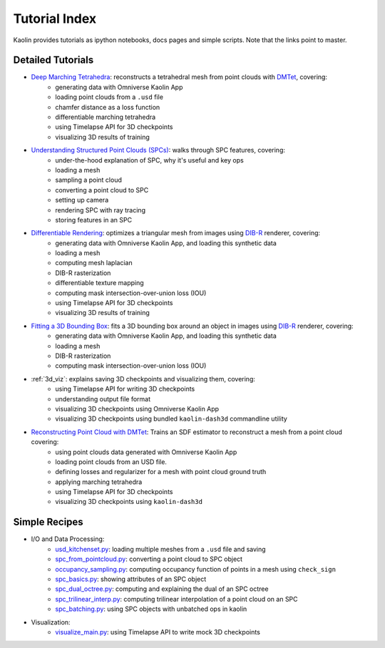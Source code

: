 .. _tutorial_index:

Tutorial Index
==============

Kaolin provides tutorials as ipython notebooks, docs pages and simple scripts. Note that the links
point to master.


Detailed Tutorials
------------------

* `Deep Marching Tetrahedra <https://github.com/NVIDIAGameWorks/kaolin/blob/master/examples/tutorial/dmtet_tutorial.ipynb>`_: reconstructs a tetrahedral mesh from point clouds with `DMTet <https://nv-tlabs.github.io/DMTet/>`_, covering:
    * generating data with Omniverse Kaolin App
    * loading point clouds from a ``.usd`` file
    * chamfer distance as a loss function
    * differentiable marching tetrahedra
    * using Timelapse API for 3D checkpoints
    * visualizing 3D results of training
* `Understanding Structured Point Clouds (SPCs) <https://github.com/NVIDIAGameWorks/kaolin/blob/master/examples/tutorial/understanding_spcs_tutorial.ipynb>`_: walks through SPC features, covering:
    * under-the-hood explanation of SPC, why it's useful and key ops
    * loading a mesh
    * sampling a point cloud
    * converting a point cloud to SPC
    * setting up camera
    * rendering SPC with ray tracing
    * storing features in an SPC
* `Differentiable Rendering <https://github.com/NVIDIAGameWorks/kaolin/blob/master/examples/tutorial/dibr_tutorial.ipynb>`_: optimizes a triangular mesh from images using `DIB-R <https://github.com/nv-tlabs/DIB-R-Single-Image-3D-Reconstruction>`_ renderer, covering:
    * generating data with Omniverse Kaolin App, and loading this synthetic data
    * loading a mesh
    * computing mesh laplacian
    * DIB-R rasterization
    * differentiable texture mapping
    * computing mask intersection-over-union loss (IOU)
    * using Timelapse API for 3D checkpoints
    * visualizing 3D results of training
* `Fitting a 3D Bounding Box <https://github.com/NVIDIAGameWorks/kaolin/blob/master/examples/tutorial/bbox_tutorial.ipynb>`_: fits a 3D bounding box around an object in images using `DIB-R <https://github.com/nv-tlabs/DIB-R-Single-Image-3D-Reconstruction>`_ renderer, covering:
    * generating data with Omniverse Kaolin App, and loading this synthetic data
    * loading a mesh
    * DIB-R rasterization
    * computing mask intersection-over-union loss (IOU)
* :ref:`3d_viz`: explains saving 3D checkpoints and visualizing them, covering:
    * using Timelapse API for writing 3D checkpoints
    * understanding output file format
    * visualizing 3D checkpoints using Omniverse Kaolin App
    * visualizing 3D checkpoints using bundled ``kaolin-dash3d`` commandline utility
* `Reconstructing Point Cloud with DMTet <https://github.com/NVIDIAGameWorks/kaolin/blob/master/examples/tutorial/dmtet_tutorial.ipynb>`_: Trains an SDF estimator to reconstruct a mesh from a point cloud covering:
    * using point clouds data generated with Omniverse Kaolin App
    * loading point clouds from an USD file.
    * defining losses and regularizer for a mesh with point cloud ground truth
    * applying marching tetrahedra
    * using Timelapse API for 3D checkpoints
    * visualizing 3D checkpoints using ``kaolin-dash3d``

Simple Recipes
--------------

* I/O and Data Processing:
    * `usd_kitchenset.py <https://github.com/NVIDIAGameWorks/kaolin/blob/master/examples/tutorial/usd_kitchenset.py>`_: loading multiple meshes from a ``.usd`` file and saving
    * `spc_from_pointcloud.py <https://github.com/NVIDIAGameWorks/kaolin/blob/master/examples/recipes/dataload/spc_from_pointcloud.py>`_: converting a point cloud to SPC object
    * `occupancy_sampling.py <https://github.com/NVIDIAGameWorks/kaolin/blob/master/examples/recipes/preprocess/occupancy_sampling.py>`_: computing occupancy function of points in a mesh using ``check_sign``
    * `spc_basics.py <https://github.com/NVIDIAGameWorks/kaolin/blob/master/examples/recipes/spc/spc_basics.py>`_: showing attributes of an SPC object
    * `spc_dual_octree.py <https://github.com/NVIDIAGameWorks/kaolin/blob/master/examples/recipes/spc/spc_dual_octree.py>`_: computing and explaining the dual of an SPC octree
    * `spc_trilinear_interp.py <https://github.com/NVIDIAGameWorks/kaolin/blob/master/examples/recipes/spc/spc_trilinear_interp.py>`_: computing trilinear interpolation of a point cloud on an SPC
    * `spc_batching.py <https://github.com/NVIDIAGameWorks/kaolin/blob/master/examples/recipes/spc/spc_batching.py>`_: using SPC objects with unbatched ops in kaolin
* Visualization:
    * `visualize_main.py <https://github.com/NVIDIAGameWorks/kaolin/blob/master/examples/tutorial/visualize_main.py>`_: using Timelapse API to write mock 3D checkpoints

